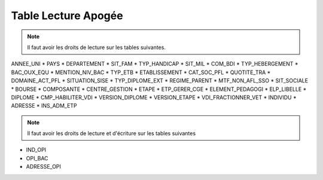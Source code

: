 ====================
Table Lecture Apogée
====================

.. note::

  Il faut avoir les droits de lecture sur les tables suivantes.

ANNEE_UNI
* PAYS
* DEPARTEMENT
* SIT_FAM
* TYP_HANDICAP
* SIT_MIL
* COM_BDI
* TYP_HEBERGEMENT
* BAC_OUX_EQU
* MENTION_NIV_BAC
* TYP_ETB
* ETABLISSEMENT
* CAT_SOC_PFL
* QUOTITE_TRA
* DOMAINE_ACT_PFL
* SITUATION_SISE
* TYP_DIPLOME_EXT
* REGIME_PARENT
* MTF_NON_AFL_SSO
* SIT_SOCIALE
* BOURSE
* COMPOSANTE
* CENTRE_GESTION
* ETAPE
* ETP_GERER_CGE
* ELEMENT_PEDAGOGI
* ELP_LIBELLE
* DIPLOME
* CMP_HABILITER_VDI
* VERSION_DIPLOME
* VERSION_ETAPE
* VDI_FRACTIONNER_VET
* INDIVIDU
* ADRESSE
* INS_ADM_ETP

.. note::

  Il faut avoir les droits de lecture et d'écriture sur les tables suivantes

* IND_OPI
* OPI_BAC
* ADRESSE_OPI

